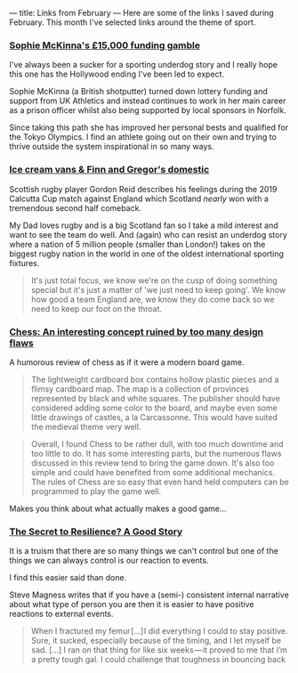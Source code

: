 ---
title: Links from February
---
Here are some of the links I saved during February. This month I've selected
links around the theme of sport.

*** [[https://www.bbc.co.uk/sport/athletics/51387604][Sophie McKinna's £15,000 funding gamble]]
I've always been a sucker for a sporting underdog story and I really hope this
one has the Hollywood ending I've been led to expect.

Sophie McKinna (a British shotputter) turned down lottery funding and support
from UK Athletics and instead continues to work in her main career as a prison
officer whilst also being supported by local sponsors in Norfolk.

Since taking this path she has improved her personal bests and qualified for the
Tokyo Olympics. I find an athlete going out on their own and trying to thrive outside
the system inspirational in so many ways.

*** [[https://www.bbc.co.uk/sport/amp/rugby-union/51393335][Ice cream vans & Finn and Gregor's domestic]]
Scottish rugby player Gordon Reid describes his feelings during the 2019
Calcutta Cup match against England which Scotland /nearly/ won with a tremendous
second half comeback.

My Dad loves rugby and is a big Scotland fan so I take a mild interest and want
to see the team do well. And (again) who can resist an underdog story where a
nation of 5 million people (smaller than London!) takes on the biggest rugby
nation in the world in one of the oldest international sporting fixtures.

#+BEGIN_QUOTE
It's just total focus, we know we're on the cusp of doing
something special but it's just a matter of 'we just need to keep going'. We
know how good a team England are, we know they do come back so we need to keep
our foot on the throat.
#+END_QUOTE

*** [[https://boardgamegeek.com/thread/442795/chess-interesting-concept-ruined-too-many-design-f][Chess: An interesting concept ruined by too many design flaws]]
A humorous review of chess as if it were a modern board game.

#+BEGIN_QUOTE
The lightweight cardboard box contains hollow plastic pieces and a flimsy
cardboard map. The map is a collection of provinces represented by black and
white squares. The publisher should have considered adding some color to the
board, and maybe even some little drawings of castles, a la Carcassonne. This
would have suited the medieval theme very well.
#+END_QUOTE

#+BEGIN_QUOTE
Overall, I found Chess to be rather dull, with too much downtime and too little
to do. It has some interesting parts, but the numerous flaws discussed in this
review tend to bring the game down. It's also too simple and could have
benefited from some additional mechanics. The rules of Chess are so easy that
even hand held computers can be programmed to play the game well.
#+END_QUOTE

Makes you think about what actually makes a good game...

*** [[https://thegrowtheq.com/the-secret-to-resilience-a-good-story/][The Secret to Resilience? A Good Story]]
It is a truism that there are so many things we can't control but one of the
things we can always control is our reaction to events.

I find this easier said than done.

Steve Magness writes that if you have a (semi-) consistent internal narrative
about what type of person you are then it is easier to have positive reactions
to external events.

#+BEGIN_QUOTE
 When I fractured my femur [...] I did everything I could to stay positive. Sure, it sucked,
 especially because of the timing, and I let myself be sad. [...] I ran on that
 thing for like six weeks — it proved to me that I’m a pretty tough gal. I could
 challenge that toughness in bouncing back
#+END_QUOTE
